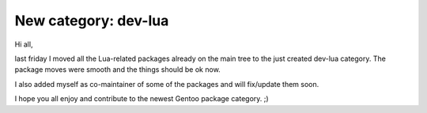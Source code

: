 New category: dev-lua
=====================

.. tags: en-us,gentoo,lua

.. _Lua: http://www.lua.org/
.. _dev-lua: http://znurt.org/dev-lua

Hi all,

last friday I moved all the Lua-related packages already on the main tree to
the just created dev-lua category. The package moves were smooth and the
things should be ok now.

I also added myself as co-maintainer of some of the packages and will
fix/update them soon.

I hope you all enjoy and contribute to the newest Gentoo package category. ;)


.. date added automatically by the script blohg_dump.py.
   this file was exported from an old repository, and this comment will
   help me to forcing the old creation date, instead of the date of the
   first commit on the new repository.

.. date: 1289080080

